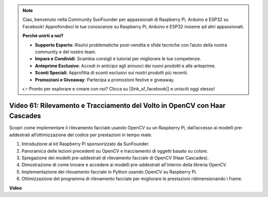 .. note::

    Ciao, benvenuto nella Community SunFounder per appassionati di Raspberry Pi, Arduino e ESP32 su Facebook! Approfondisci le tue conoscenze su Raspberry Pi, Arduino e ESP32 insieme ad altri appassionati.

    **Perché unirti a noi?**

    - **Supporto Esperto**: Risolvi problematiche post-vendita e sfide tecniche con l’aiuto della nostra community e del nostro team.
    - **Impara e Condividi**: Scambia consigli e tutorial per migliorare le tue competenze.
    - **Anteprime Esclusive**: Accedi in anticipo agli annunci dei nuovi prodotti e alle anteprime.
    - **Sconti Speciali**: Approfitta di sconti esclusivi sui nostri prodotti più recenti.
    - **Promozioni e Giveaway**: Partecipa a promozioni festive e giveaway.

    👉 Pronto per esplorare e creare con noi? Clicca su [|link_sf_facebook|] e unisciti oggi stesso!

Video 61: Rilevamento e Tracciamento del Volto in OpenCV con Haar Cascades
=======================================================================================

Scopri come implementare il rilevamento facciale usando OpenCV su un Raspberry Pi, dall’accesso ai modelli pre-addestrati all’ottimizzazione del codice per prestazioni in tempo reale.

1. Introduzione al kit Raspberry Pi sponsorizzato da SunFounder.
2. Panoramica delle lezioni precedenti su OpenCV e tracciamento di oggetti basato su colore.
3. Spiegazione dei modelli pre-addestrati di rilevamento facciale di OpenCV (Haar Cascades).
4. Dimostrazione di come trovare e accedere ai modelli pre-addestrati all'interno della libreria OpenCV.
5. Implementazione del rilevamento facciale in Python usando OpenCV su Raspberry Pi.
6. Ottimizzazione del programma di rilevamento facciale per migliorare le prestazioni ridimensionando i frame.

**Video**

.. raw:: html



    <iframe width="700" height="500" src="https://www.youtube.com/embed/jcdMW3z_QrI?si=UczYgC3LMR1hLoZR" title="YouTube video player" frameborder="0" allow="accelerometer; autoplay; clipboard-write; encrypted-media; gyroscope; picture-in-picture; web-share" allowfullscreen></iframe>
